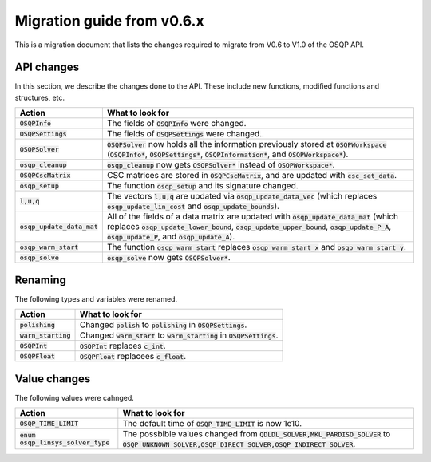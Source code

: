 .. _matlab_interface:

Migration guide from v0.6.x
===========================

This is a migration document that lists the changes required to migrate from V0.6 to V1.0 of the OSQP API.


API changes
^^^^^^^^^^^
In this section, we describe the changes done to the API. These include new functions, modified functions and structures, etc.

+--------------------------------------+------------------------------------------------------------------------------------------------------------------------------------------------------------------------------------------------------------------------------------------------+
| Action                               | What to look for                                                                                                                                                                                                                               |
+======================================+================================================================================================================================================================================================================================================+
| :code:`OSQPInfo`                     | The fields of :code:`OSQPInfo` were changed.                                                                                                                                                                                                   |
+--------------------------------------+------------------------------------------------------------------------------------------------------------------------------------------------------------------------------------------------------------------------------------------------+
| :code:`OSQPSettings`                 | The fields of :code:`OSQPSettings` were changed..                                                                                                                                                                                              |
+--------------------------------------+------------------------------------------------------------------------------------------------------------------------------------------------------------------------------------------------------------------------------------------------+
| :code:`OSQPSolver`                   | :code:`OSQPSolver` now holds all the information previously stored at :code:`OSQPWorkspace` (:code:`OSQPInfo*`, :code:`OSQPSettings*`, :code:`OSQPInformation*`, and :code:`OSQPWorkspace*`).                                                  |
+--------------------------------------+------------------------------------------------------------------------------------------------------------------------------------------------------------------------------------------------------------------------------------------------+
| :code:`osqp_cleanup`                 | :code:`osqp_cleanup` now gets :code:`OSQPSolver*` instead of :code:`OSQPWorkspace*`.                                                                                                                                                           |
+--------------------------------------+------------------------------------------------------------------------------------------------------------------------------------------------------------------------------------------------------------------------------------------------+
| :code:`OSQPCscMatrix`                | CSC matrices are stored in :code:`OSQPCscMatrix`, and are updated with :code:`csc_set_data`.                                                                                                                                                   |
+--------------------------------------+------------------------------------------------------------------------------------------------------------------------------------------------------------------------------------------------------------------------------------------------+
| :code:`osqp_setup`                   | The function :code:`osqp_setup` and its signature changed.                                                                                                                                                                                     |
+--------------------------------------+------------------------------------------------------------------------------------------------------------------------------------------------------------------------------------------------------------------------------------------------+
| :code:`l,u,q`                        | The vectors :code:`l,u,q` are updated via :code:`osqp_update_data_vec` (which replaces :code:`osqp_update_lin_cost` and :code:`osqp_update_bounds`).                                                                                           |
+--------------------------------------+------------------------------------------------------------------------------------------------------------------------------------------------------------------------------------------------------------------------------------------------+
| :code:`osqp_update_data_mat`         | All of the fields of a data matrix are updated with :code:`osqp_update_data_mat` (which replaces :code:`osqp_update_lower_bound`, :code:`osqp_update_upper_bound`, :code:`osqp_update_P_A`, :code:`osqp_update_P`, and :code:`osqp_update_A`). |
+--------------------------------------+------------------------------------------------------------------------------------------------------------------------------------------------------------------------------------------------------------------------------------------------+
| :code:`osqp_warm_start`              | The function :code:`osqp_warm_start` replaces :code:`osqp_warm_start_x` and :code:`osqp_warm_start_y`.                                                                                                                                         |
+--------------------------------------+------------------------------------------------------------------------------------------------------------------------------------------------------------------------------------------------------------------------------------------------+
| :code:`osqp_solve`                   | :code:`osqp_solve` now gets :code:`OSQPSolver*`.                                                                                                                                                                                               |
+--------------------------------------+------------------------------------------------------------------------------------------------------------------------------------------------------------------------------------------------------------------------------------------------+


Renaming
^^^^^^^^
The following types and variables were renamed.

+--------------------------------------+------------------------------------------------------------------------------------------------------------------------------------------------------------------------------------------------------------------------------------------------+
| Action                               | What to look for                                                                                                                                                                                                                               |
+======================================+================================================================================================================================================================================================================================================+
| :code:`polishing`                    | Changed :code:`polish` to :code:`polishing` in :code:`OSQPSettings`.                                                                                                                                                                           |
+--------------------------------------+------------------------------------------------------------------------------------------------------------------------------------------------------------------------------------------------------------------------------------------------+
| :code:`warn_starting`                | Changed :code:`warm_start` to :code:`warm_starting` in :code:`OSQPSettings`.                                                                                                                                                                   |
+--------------------------------------+------------------------------------------------------------------------------------------------------------------------------------------------------------------------------------------------------------------------------------------------+
| :code:`OSQPInt`                      | :code:`OSQPInt` replaces :code:`c_int`.                                                                                                                                                                                                        |
+--------------------------------------+------------------------------------------------------------------------------------------------------------------------------------------------------------------------------------------------------------------------------------------------+
| :code:`OSQPFloat`                    | :code:`OSQPFloat` replacees :code:`c_float`.                                                                                                                                                                                                   |
+--------------------------------------+------------------------------------------------------------------------------------------------------------------------------------------------------------------------------------------------------------------------------------------------+


Value changes
^^^^^^^^^^^^^
The following values were cahnged.

+--------------------------------------+------------------------------------------------------------------------------------------------------------------------------------------------------------------------------------------------------------------------------------------------+
| Action                               | What to look for                                                                                                                                                                                                                               |
+======================================+================================================================================================================================================================================================================================================+
| :code:`OSQP_TIME_LIMIT`              | The default time of :code:`OSQP_TIME_LIMIT` is now 1e10.                                                                                                                                                                                       |
+--------------------------------------+------------------------------------------------------------------------------------------------------------------------------------------------------------------------------------------------------------------------------------------------+
| :code:`enum osqp_linsys_solver_type` | The possbible values changed from :code:`QDLDL_SOLVER,MKL_PARDISO_SOLVER` to :code:`OSQP_UNKNOWN_SOLVER,OSQP_DIRECT_SOLVER,OSQP_INDIRECT_SOLVER`.                                                                                              |
+--------------------------------------+------------------------------------------------------------------------------------------------------------------------------------------------------------------------------------------------------------------------------------------------+
